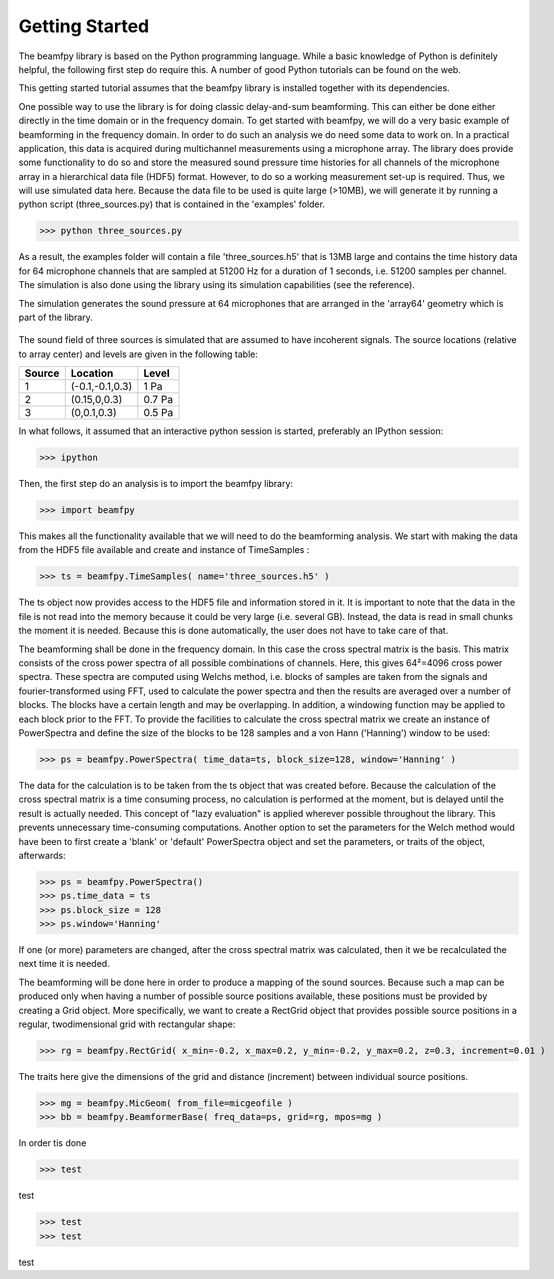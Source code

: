 Getting Started
===============

The beamfpy library is based on the Python programming language. While a basic knowledge of Python is definitely helpful, the following first step do require this. A number of good Python tutorials can be found on the web. 

This getting started tutorial assumes that the beamfpy library is installed together with its dependencies.

One possible way to use the library is for doing classic delay-and-sum beamforming. This can either be done either directly in the time domain or in the frequency domain. To get started with beamfpy, we will do a very basic example of beamforming in the frequency domain. In order to do such an analysis we do need some data to work on. In a practical application, this data is acquired during multichannel measurements using a microphone array. The library does provide some functionality to do so and store the measured sound pressure time histories for all channels of the microphone array in a hierarchical data file (HDF5) format. However, to do so a working measurement set-up is required. Thus, we will use simulated data here. Because the data file to be used is quite large (>10MB), we will generate it by running a python script (three_sources.py) that is contained in the 'examples' folder.

>>> python three_sources.py
 
As a result, the examples folder will contain a file 'three_sources.h5' that is 13MB large and contains the time history data for 64 microphone channels that are sampled at 51200 Hz for a duration of 1 seconds, i.e. 51200 samples per channel. The simulation is also done using the library using its simulation capabilities (see the reference).

The simulation generates the sound pressure at 64 microphones that are
arranged in the 'array64' geometry which is part of the library. 

.. figure:: array64.png

The sound field of three sources is simulated that are assumed to have incoherent signals. The source locations (relative to array center) and levels are given in the following table:

====== =============== ======
Source Location        Level 
====== =============== ======
1      (-0.1,-0.1,0.3) 1 Pa
2      (0.15,0,0.3)    0.7 Pa 
3      (0,0.1,0.3)     0.5 Pa
====== =============== ======


In what follows, it assumed that an interactive python session is started, preferably an IPython session:

>>> ipython

Then, the first step do an analysis is to import the beamfpy library:

>>> import beamfpy

This makes all the functionality available that we will need to do the beamforming analysis. We start with making the data from the HDF5 file available and create and instance of TimeSamples :

>>> ts = beamfpy.TimeSamples( name='three_sources.h5' )

The ts object now provides access to the HDF5 file and information stored in it. It is important to note that the data in the file is not read into the memory because it could be very large (i.e. several GB). Instead, the data is read in small chunks the moment it is needed. Because this is done automatically, the user does not have to take care of that.

The beamforming shall be done in the frequency domain. In this case the cross spectral matrix is the basis. This matrix consists of the cross power spectra of all possible combinations of channels. Here, this gives 64²=4096 cross power spectra. These spectra are computed using Welchs method, i.e. blocks of samples are taken from the signals and fourier-transformed using FFT, used to calculate the power spectra and then the results are averaged over a number of blocks. The blocks have a certain length and may be overlapping. In addition, a windowing function may be applied to each block prior to the FFT. To provide the facilities to calculate the cross spectral matrix we create an instance of PowerSpectra and define the size of the blocks to be 128 samples and a von Hann ('Hanning') window to be used:  

>>> ps = beamfpy.PowerSpectra( time_data=ts, block_size=128, window='Hanning' )

The data for the calculation is to be taken from the ts object that was created before. Because the calculation of the cross spectral matrix is a time consuming process, no calculation is performed at the moment, but is delayed until the result is actually needed. This concept of "lazy evaluation" is applied wherever possible throughout the library. This prevents unnecessary time-consuming computations. Another option to set the parameters for the Welch method would have been to first create a 'blank' or 'default' PowerSpectra object and set the parameters, or traits of the object, afterwards:

>>> ps = beamfpy.PowerSpectra()
>>> ps.time_data = ts
>>> ps.block_size = 128
>>> ps.window='Hanning'

If one (or more) parameters are changed, after the cross spectral matrix was calculated, then it we be recalculated the next time it is needed.

The beamforming will be done here in order to produce a mapping of the sound sources. Because such a map can be produced only when having a number of possible source positions available, these positions must be provided by creating a Grid object. More specifically, we want to create a RectGrid object that provides possible source positions in a regular, twodimensional grid with rectangular shape:

>>> rg = beamfpy.RectGrid( x_min=-0.2, x_max=0.2, y_min=-0.2, y_max=0.2, z=0.3, increment=0.01 )

The traits here give the dimensions of the grid and distance (increment) between individual source positions.


>>> mg = beamfpy.MicGeom( from_file=micgeofile )
>>> bb = beamfpy.BeamformerBase( freq_data=ps, grid=rg, mpos=mg )



In order tis done 


>>> test

test

>>> test
>>> test

test


